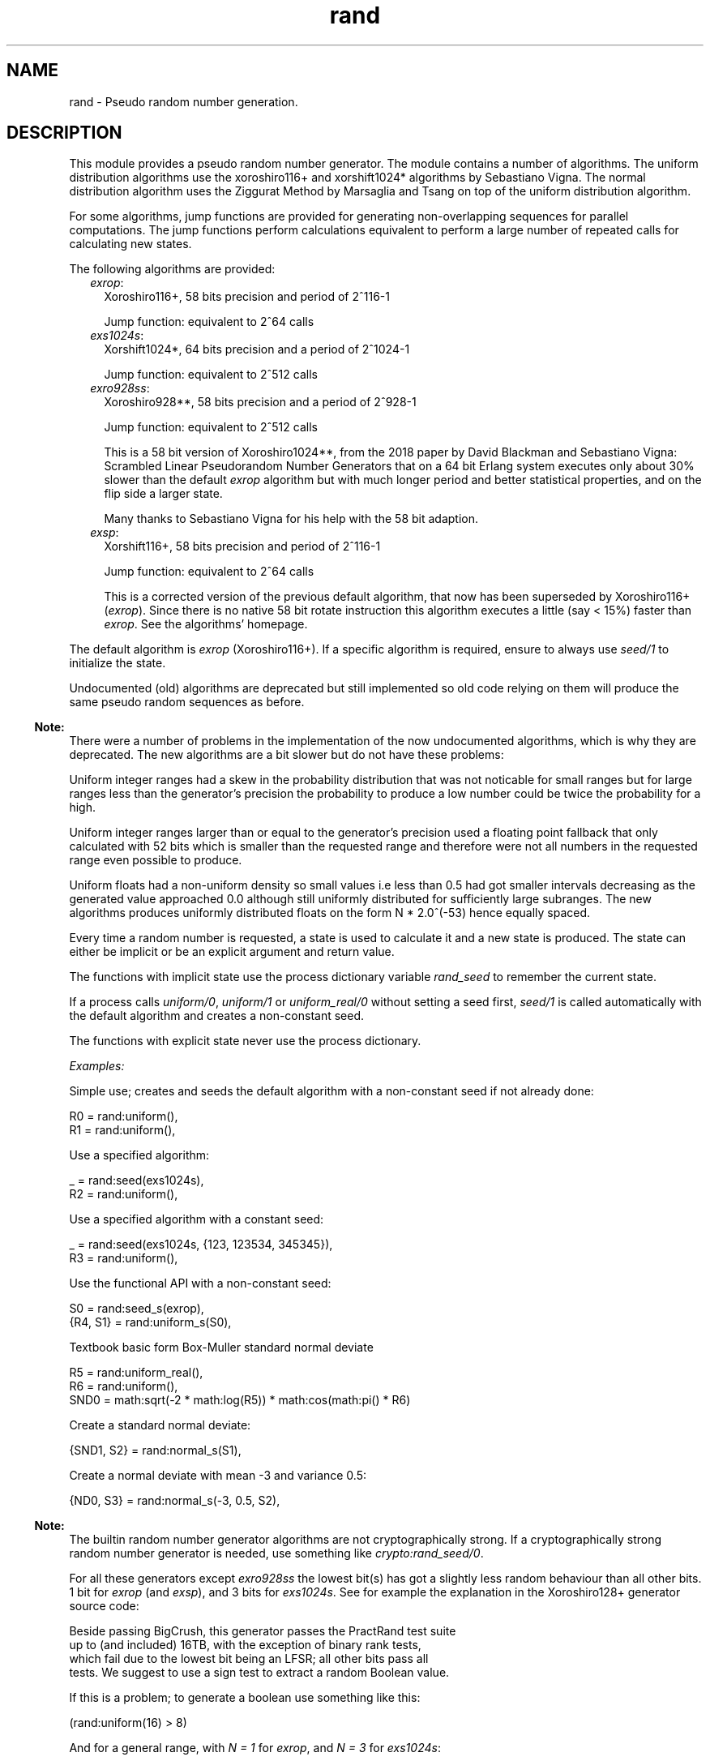 .TH rand 3 "stdlib 3.6" "Ericsson AB" "Erlang Module Definition"
.SH NAME
rand \- Pseudo random number generation.
.SH DESCRIPTION
.LP
This module provides a pseudo random number generator\&. The module contains a number of algorithms\&. The uniform distribution algorithms use the  xoroshiro116+ and xorshift1024* algorithms by Sebastiano Vigna\&.  The normal distribution algorithm uses the  Ziggurat Method by Marsaglia and Tsang  on top of the uniform distribution algorithm\&.
.LP
For some algorithms, jump functions are provided for generating non-overlapping sequences for parallel computations\&. The jump functions perform calculations equivalent to perform a large number of repeated calls for calculating new states\&.
.LP
The following algorithms are provided:
.RS 2
.TP 2
.B
\fIexrop\fR\&:
Xoroshiro116+, 58 bits precision and period of 2^116-1
.RS 2
.LP
Jump function: equivalent to 2^64 calls
.RE
.TP 2
.B
\fIexs1024s\fR\&:
Xorshift1024*, 64 bits precision and a period of 2^1024-1
.RS 2
.LP
Jump function: equivalent to 2^512 calls
.RE
.TP 2
.B
\fIexro928ss\fR\&:
Xoroshiro928**, 58 bits precision and a period of 2^928-1
.RS 2
.LP
Jump function: equivalent to 2^512 calls
.RE
.RS 2
.LP
This is a 58 bit version of Xoroshiro1024**, from the 2018 paper by David Blackman and Sebastiano Vigna:  Scrambled Linear Pseudorandom Number Generators  that on a 64 bit Erlang system executes only about 30% slower than the default \fIexrop\fR\& algorithm but with much longer period and better statistical properties, and on the flip side a larger state\&.
.RE
.RS 2
.LP
Many thanks to Sebastiano Vigna for his help with the 58 bit adaption\&.
.RE
.TP 2
.B
\fIexsp\fR\&:
Xorshift116+, 58 bits precision and period of 2^116-1
.RS 2
.LP
Jump function: equivalent to 2^64 calls
.RE
.RS 2
.LP
This is a corrected version of the previous default algorithm, that now has been superseded by Xoroshiro116+ (\fIexrop\fR\&)\&. Since there is no native 58 bit rotate instruction this algorithm executes a little (say < 15%) faster than \fIexrop\fR\&\&. See the algorithms\&' homepage\&.
.RE
.RE
.LP
The default algorithm is \fIexrop\fR\& (Xoroshiro116+)\&. If a specific algorithm is required, ensure to always use \fB\fIseed/1\fR\&\fR\& to initialize the state\&.
.LP
Undocumented (old) algorithms are deprecated but still implemented so old code relying on them will produce the same pseudo random sequences as before\&.
.LP

.RS -4
.B
Note:
.RE
There were a number of problems in the implementation of the now undocumented algorithms, which is why they are deprecated\&. The new algorithms are a bit slower but do not have these problems:
.LP
Uniform integer ranges had a skew in the probability distribution that was not noticable for small ranges but for large ranges less than the generator\&'s precision the probability to produce a low number could be twice the probability for a high\&.
.LP
Uniform integer ranges larger than or equal to the generator\&'s precision used a floating point fallback that only calculated with 52 bits which is smaller than the requested range and therefore were not all numbers in the requested range even possible to produce\&.
.LP
Uniform floats had a non-uniform density so small values i\&.e less than 0\&.5 had got smaller intervals decreasing as the generated value approached 0\&.0 although still uniformly distributed for sufficiently large subranges\&. The new algorithms produces uniformly distributed floats on the form N * 2\&.0^(-53) hence equally spaced\&.

.LP
Every time a random number is requested, a state is used to calculate it and a new state is produced\&. The state can either be implicit or be an explicit argument and return value\&.
.LP
The functions with implicit state use the process dictionary variable \fIrand_seed\fR\& to remember the current state\&.
.LP
If a process calls \fB\fIuniform/0\fR\&\fR\&, \fB\fIuniform/1\fR\&\fR\& or \fB\fIuniform_real/0\fR\&\fR\& without setting a seed first, \fB\fIseed/1\fR\&\fR\& is called automatically with the default algorithm and creates a non-constant seed\&.
.LP
The functions with explicit state never use the process dictionary\&.
.LP
\fIExamples:\fR\&
.LP
Simple use; creates and seeds the default algorithm with a non-constant seed if not already done:
.LP
.nf

R0 = rand:uniform(),
R1 = rand:uniform(),
.fi
.LP
Use a specified algorithm:
.LP
.nf

_ = rand:seed(exs1024s),
R2 = rand:uniform(),
.fi
.LP
Use a specified algorithm with a constant seed:
.LP
.nf

_ = rand:seed(exs1024s, {123, 123534, 345345}),
R3 = rand:uniform(),
.fi
.LP
Use the functional API with a non-constant seed:
.LP
.nf

S0 = rand:seed_s(exrop),
{R4, S1} = rand:uniform_s(S0),
.fi
.LP
Textbook basic form Box-Muller standard normal deviate
.LP
.nf

R5 = rand:uniform_real(),
R6 = rand:uniform(),
SND0 = math:sqrt(-2 * math:log(R5)) * math:cos(math:pi() * R6)
.fi
.LP
Create a standard normal deviate:
.LP
.nf

{SND1, S2} = rand:normal_s(S1),
.fi
.LP
Create a normal deviate with mean -3 and variance 0\&.5:
.LP
.nf

{ND0, S3} = rand:normal_s(-3, 0.5, S2),
.fi
.LP

.RS -4
.B
Note:
.RE
The builtin random number generator algorithms are not cryptographically strong\&. If a cryptographically strong random number generator is needed, use something like \fB\fIcrypto:rand_seed/0\fR\&\fR\&\&.

.LP
For all these generators except \fIexro928ss\fR\& the lowest bit(s) has got a slightly less random behaviour than all other bits\&. 1 bit for \fIexrop\fR\& (and \fIexsp\fR\&), and 3 bits for \fIexs1024s\fR\&\&. See for example the explanation in the  Xoroshiro128+  generator source code:
.LP
.nf

Beside passing BigCrush, this generator passes the PractRand test suite
up to (and included) 16TB, with the exception of binary rank tests,
which fail due to the lowest bit being an LFSR; all other bits pass all
tests. We suggest to use a sign test to extract a random Boolean value.
.fi
.LP
If this is a problem; to generate a boolean use something like this:
.LP
.nf
(rand:uniform(16) > 8)
.fi
.LP
And for a general range, with \fIN = 1\fR\& for \fIexrop\fR\&, and \fIN = 3\fR\& for \fIexs1024s\fR\&:
.LP
.nf
(((rand:uniform(Range bsl N) - 1) bsr N) + 1)
.fi
.LP
The floating point generating functions in this module waste the lowest bits when converting from an integer so they avoid this snag\&.
.SH DATA TYPES
.nf

\fBbuiltin_alg()\fR\& = 
.br
    exrop |
.br
    exs1024s |
.br
    exro928ss |
.br
    exsp |
.br
    exs64 |
.br
    exsplus |
.br
    exs1024
.br
.fi
.nf

\fBalg()\fR\& = \fBbuiltin_alg()\fR\& | atom()
.br
.fi
.nf

\fBalg_handler()\fR\& = 
.br
    #{type := \fBalg()\fR\&,
.br
      bits => integer() >= 0,
.br
      weak_low_bits => integer() >= 0,
.br
      max => integer() >= 0,
.br
      next :=
.br
          fun((\fBalg_state()\fR\&) -> {integer() >= 0, \fBalg_state()\fR\&}),
.br
      uniform => fun((\fBstate()\fR\&) -> {float(), \fBstate()\fR\&}),
.br
      uniform_n =>
.br
          fun((integer() >= 1, \fBstate()\fR\&) -> {integer() >= 1, \fBstate()\fR\&}),
.br
      jump => fun((\fBstate()\fR\&) -> \fBstate()\fR\&)}
.br
.fi
.nf

\fBalg_state()\fR\& = 
.br
    \fBexrop_state()\fR\& |
.br
    \fBexs1024_state()\fR\& |
.br
    \fBexro928_state()\fR\& |
.br
    \fBexsplus_state()\fR\& |
.br
    \fBexs64_state()\fR\& |
.br
    term()
.br
.fi
.nf

\fBstate()\fR\& = {\fBalg_handler()\fR\&, \fBalg_state()\fR\&}
.br
.fi
.RS
.LP
Algorithm-dependent state\&.
.RE
.nf

\fBexport_state()\fR\& = {\fBalg()\fR\&, \fBalg_state()\fR\&}
.br
.fi
.RS
.LP
Algorithm-dependent state that can be printed or saved to file\&.
.RE
.nf

\fBseed()\fR\& = 
.br
    [integer()] | integer() | {integer(), integer(), integer()}
.br
.fi
.RS
.LP
A seed value for the generator\&.
.LP
A list of integers sets the generator\&'s internal state directly, after algorithm-dependent checks of the value and masking to the proper word size\&.
.LP
An integer is used as the initial state for a SplitMix64 generator\&. The output values of that is then used for setting the generator\&'s internal state after masking to the proper word size and if needed avoiding zero values\&.
.LP
A traditional 3-tuple of integers seed is passed through algorithm-dependent hashing functions to create the generator\&'s initial state\&.
.RE
.nf

\fBexrop_state()\fR\&
.br
.fi
.RS
.LP
Algorithm specific internal state
.RE
.nf

\fBexs1024_state()\fR\&
.br
.fi
.RS
.LP
Algorithm specific internal state
.RE
.nf

\fBexro928_state()\fR\&
.br
.fi
.RS
.LP
Algorithm specific internal state
.RE
.nf

\fBexsplus_state()\fR\&
.br
.fi
.RS
.LP
Algorithm specific internal state
.RE
.nf

\fBexs64_state()\fR\&
.br
.fi
.RS
.LP
Algorithm specific internal state
.RE
.SH EXPORTS
.LP
.nf

.B
export_seed() -> undefined | export_state()
.br
.fi
.br
.RS
.LP
Returns the random number state in an external format\&. To be used with \fB\fIseed/1\fR\&\fR\&\&.
.RE
.LP
.nf

.B
export_seed_s(State :: state()) -> export_state()
.br
.fi
.br
.RS
.LP
Returns the random number generator state in an external format\&. To be used with \fB\fIseed/1\fR\&\fR\&\&.
.RE
.LP
.nf

.B
jump() -> NewState :: state()
.br
.fi
.br
.RS
.LP
Returns the state after performing jump calculation to the state in the process dictionary\&.
.LP
This function generates a \fInot_implemented\fR\& error exception when the jump function is not implemented for the algorithm specified in the state in the process dictionary\&.
.RE
.LP
.nf

.B
jump(State :: state()) -> NewState :: state()
.br
.fi
.br
.RS
.LP
Returns the state after performing jump calculation to the given state\&.
.LP
This function generates a \fInot_implemented\fR\& error exception when the jump function is not implemented for the algorithm specified in the state\&.
.RE
.LP
.nf

.B
normal() -> float()
.br
.fi
.br
.RS
.LP
Returns a standard normal deviate float (that is, the mean is 0 and the standard deviation is 1) and updates the state in the process dictionary\&.
.RE
.LP
.nf

.B
normal(Mean :: number(), Variance :: number()) -> float()
.br
.fi
.br
.RS
.LP
Returns a normal N(Mean, Variance) deviate float and updates the state in the process dictionary\&.
.RE
.LP
.nf

.B
normal_s(State :: state()) -> {float(), NewState :: state()}
.br
.fi
.br
.RS
.LP
Returns, for a specified state, a standard normal deviate float (that is, the mean is 0 and the standard deviation is 1) and a new state\&.
.RE
.LP
.nf

.B
normal_s(Mean :: number(),
.B
         Variance :: number(),
.B
         State0 :: state()) ->
.B
            {float(), NewS :: state()}
.br
.fi
.br
.RS
.LP
Returns, for a specified state, a normal N(Mean, Variance) deviate float and a new state\&.
.RE
.LP
.nf

.B
seed(AlgOrStateOrExpState ::
.B
         builtin_alg() | state() | export_state()) ->
.B
        state()
.br
.fi
.br
.RS
.LP
Seeds random number generation with the specifed algorithm and time-dependent data if \fIAlgOrStateOrExpState\fR\& is an algorithm\&.
.LP
Otherwise recreates the exported seed in the process dictionary, and returns the state\&. See also \fB\fIexport_seed/0\fR\&\fR\&\&.
.RE
.LP
.nf

.B
seed(Alg :: builtin_alg(), Seed :: seed()) -> state()
.br
.fi
.br
.RS
.LP
Seeds random number generation with the specified algorithm and integers in the process dictionary and returns the state\&.
.RE
.LP
.nf

.B
seed_s(AlgOrStateOrExpState ::
.B
           builtin_alg() | state() | export_state()) ->
.B
          state()
.br
.fi
.br
.RS
.LP
Seeds random number generation with the specifed algorithm and time-dependent data if \fIAlgOrStateOrExpState\fR\& is an algorithm\&.
.LP
Otherwise recreates the exported seed and returns the state\&. See also \fB\fIexport_seed/0\fR\&\fR\&\&.
.RE
.LP
.nf

.B
seed_s(Alg :: builtin_alg(), Seed :: seed()) -> state()
.br
.fi
.br
.RS
.LP
Seeds random number generation with the specified algorithm and integers and returns the state\&.
.RE
.LP
.nf

.B
uniform() -> X :: float()
.br
.fi
.br
.RS
.LP
Returns a random float uniformly distributed in the value range \fI0\&.0 =< X < 1\&.0\fR\& and updates the state in the process dictionary\&.
.LP
The generated numbers are on the form N * 2\&.0^(-53), that is; equally spaced in the interval\&.
.LP

.RS -4
.B
Warning:
.RE
This function may return exactly \fI0\&.0\fR\& which can be fatal for certain applications\&. If that is undesired you can use \fI(1\&.0 - rand:uniform())\fR\& to get the interval \fI0\&.0 < X =< 1\&.0\fR\&, or instead use \fB\fIuniform_real/0\fR\&\fR\&\&.
.LP
If neither endpoint is desired you can test and re-try like this:
.LP
.nf

my_uniform() ->
    case rand:uniform() of
        0.0 -> my_uniform();
	X -> X
    end
end.
.fi

.RE
.LP
.nf

.B
uniform_real() -> X :: float()
.br
.fi
.br
.RS
.LP
Returns a random float uniformly distributed in the value range \fIDBL_MIN =< X < 1\&.0\fR\& and updates the state in the process dictionary\&.
.LP
Conceptually, a random real number \fIR\fR\& is generated from the interval \fI0 =< R < 1\fR\& and then the closest rounded down normalized number in the IEEE 754 Double precision format is returned\&.
.LP

.RS -4
.B
Note:
.RE
The generated numbers from this function has got better granularity for small numbers than the regular \fB\fIuniform/0\fR\&\fR\& because all bits in the mantissa are random\&. This property, in combination with the fact that exactly zero is never returned is useful for algoritms doing for example \fI1\&.0 / X\fR\& or \fImath:log(X)\fR\&\&.

.LP
See \fB\fIuniform_real_s/1\fR\&\fR\& for more explanation\&.
.RE
.LP
.nf

.B
uniform(N :: integer() >= 1) -> X :: integer() >= 1
.br
.fi
.br
.RS
.LP
Returns, for a specified integer \fIN >= 1\fR\&, a random integer uniformly distributed in the value range \fI1 =< X =< N\fR\& and updates the state in the process dictionary\&.
.RE
.LP
.nf

.B
uniform_s(State :: state()) -> {X :: float(), NewState :: state()}
.br
.fi
.br
.RS
.LP
Returns, for a specified state, random float uniformly distributed in the value range \fI0\&.0 =< X < 1\&.0\fR\& and a new state\&.
.LP
The generated numbers are on the form N * 2\&.0^(-53), that is; equally spaced in the interval\&.
.LP

.RS -4
.B
Warning:
.RE
This function may return exactly \fI0\&.0\fR\& which can be fatal for certain applications\&. If that is undesired you can use \fI(1\&.0 - rand:uniform(State))\fR\& to get the interval \fI0\&.0 < X =< 1\&.0\fR\&, or instead use \fB\fIuniform_real_s/1\fR\&\fR\&\&.
.LP
If neither endpoint is desired you can test and re-try like this:
.LP
.nf

my_uniform(State) ->
    case rand:uniform(State) of
        {0.0, NewState} -> my_uniform(NewState);
	Result -> Result
    end
end.
.fi

.RE
.LP
.nf

.B
uniform_real_s(State :: state()) ->
.B
                  {X :: float(), NewState :: state()}
.br
.fi
.br
.RS
.LP
Returns, for a specified state, a random float uniformly distributed in the value range \fIDBL_MIN =< X < 1\&.0\fR\& and updates the state in the process dictionary\&.
.LP
Conceptually, a random real number \fIR\fR\& is generated from the interval \fI0 =< R < 1\fR\& and then the closest rounded down normalized number in the IEEE 754 Double precision format is returned\&.
.LP

.RS -4
.B
Note:
.RE
The generated numbers from this function has got better granularity for small numbers than the regular \fB\fIuniform_s/1\fR\&\fR\& because all bits in the mantissa are random\&. This property, in combination with the fact that exactly zero is never returned is useful for algoritms doing for example \fI1\&.0 / X\fR\& or \fImath:log(X)\fR\&\&.

.LP
The concept implicates that the probability to get exactly zero is extremely low; so low that this function is in fact guaranteed to never return zero\&. The smallest number that it might return is \fIDBL_MIN\fR\&, which is 2\&.0^(-1022)\&.
.LP
The value range stated at the top of this function description is technically correct, but \fI0\&.0 =< X < 1\&.0\fR\& is a better description of the generated numbers\&' statistical distribution\&. Except that exactly 0\&.0 is never returned, which is not possible to observe statistically\&.
.LP
For example; for all sub ranges \fIN*2\&.0^(-53) =< X < (N+1)*2\&.0^(-53)\fR\& where \fI0 =< integer(N) < 2\&.0^53\fR\& the probability is the same\&. Compare that with the form of the numbers generated by \fB\fIuniform_s/1\fR\&\fR\&\&.
.LP
Having to generate extra random bits for small numbers costs a little performance\&. This function is about 20% slower than the regular \fB\fIuniform_s/1\fR\&\fR\& 
.RE
.LP
.nf

.B
uniform_s(N :: integer() >= 1, State :: state()) ->
.B
             {X :: integer() >= 1, NewState :: state()}
.br
.fi
.br
.RS
.LP
Returns, for a specified integer \fIN >= 1\fR\& and a state, a random integer uniformly distributed in the value range \fI1 =< X =< N\fR\& and a new state\&.
.RE